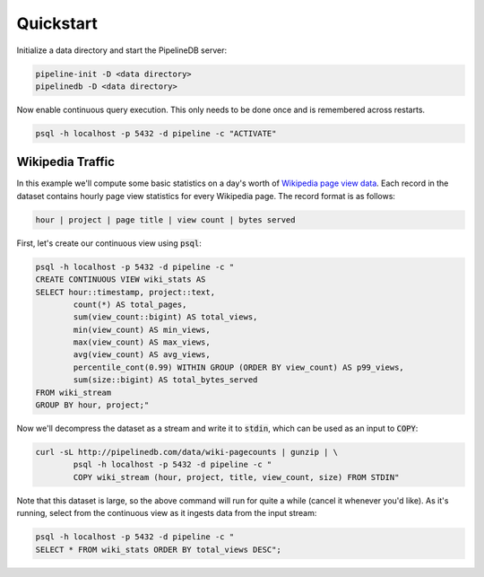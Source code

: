 .. _quickstart:

Quickstart
=======================

Initialize a data directory and start the PipelineDB server:

.. code-block:: bash

	pipeline-init -D <data directory>
	pipelinedb -D <data directory>

Now enable continuous query execution. This only needs to be done once and is remembered across restarts.

.. code-block:: bash

	psql -h localhost -p 5432 -d pipeline -c "ACTIVATE"


Wikipedia Traffic
-----------------

In this example we'll compute some basic statistics on a day's worth of `Wikipedia page view data`_. Each record in the dataset contains hourly page view statistics for every Wikipedia page. The record format is as follows:

.. _Wikipedia page view data: http://dumps.wikimedia.org/other/pagecounts-raw/

.. code-block:: bash

	hour | project | page title | view count | bytes served

First, let's create our continuous view using :code:`psql`:

.. code-block:: bash

	psql -h localhost -p 5432 -d pipeline -c "
	CREATE CONTINUOUS VIEW wiki_stats AS
	SELECT hour::timestamp, project::text,
		count(*) AS total_pages,
		sum(view_count::bigint) AS total_views,
		min(view_count) AS min_views,
		max(view_count) AS max_views,
		avg(view_count) AS avg_views,
		percentile_cont(0.99) WITHIN GROUP (ORDER BY view_count) AS p99_views,
		sum(size::bigint) AS total_bytes_served
	FROM wiki_stream
	GROUP BY hour, project;"

Now we'll decompress the dataset as a stream and write it to :code:`stdin`, which can be used as an input to :code:`COPY`:

.. code-block:: bash

		curl -sL http://pipelinedb.com/data/wiki-pagecounts | gunzip | \
			psql -h localhost -p 5432 -d pipeline -c "
			COPY wiki_stream (hour, project, title, view_count, size) FROM STDIN"

Note that this dataset is large, so the above command will run for quite a while (cancel it whenever you'd like). As it's running, select from the continuous view as it ingests data from the input stream:

.. code-block:: bash

	psql -h localhost -p 5432 -d pipeline -c "
	SELECT * FROM wiki_stats ORDER BY total_views DESC";
